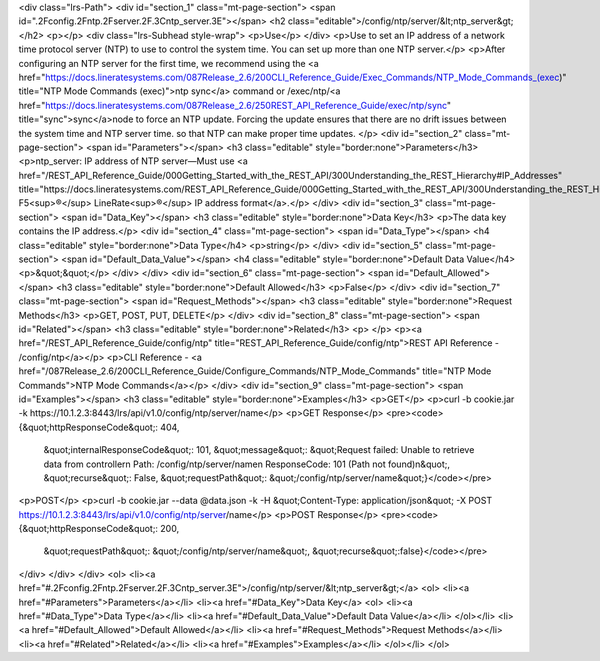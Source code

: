 <div class="lrs-Path">
<div id="section_1" class="mt-page-section">
<span id=".2Fconfig.2Fntp.2Fserver.2F.3Cntp_server.3E"></span>
<h2 class="editable">/config/ntp/server/&lt;ntp_server&gt;</h2>
<p></p>
<div class="lrs-Subhead style-wrap">
<p>Use</p>
</div>
<p>Use to set an IP address of a network time protocol server (NTP) to use to control the system time. You can set up more than one NTP server.</p>
<p>After configuring an NTP server for the first time, we recommend using the <a href="https://docs.lineratesystems.com/087Release_2.6/200CLI_Reference_Guide/Exec_Commands/NTP_Mode_Commands_(exec)" title="NTP Mode Commands (exec)">ntp sync</a> command or /exec/ntp/<a href="https://docs.lineratesystems.com/087Release_2.6/250REST_API_Reference_Guide/exec/ntp/sync" title="sync">sync</a>node to force an NTP update. Forcing the update ensures that there are no drift issues between the system time and NTP server time. so that NTP can make proper time updates. </p>
<div id="section_2" class="mt-page-section">
<span id="Parameters"></span>
<h3 class="editable" style="border:none">Parameters</h3>
<p>ntp_server: IP address of NTP server—Must use <a href="/REST_API_Reference_Guide/000Getting_Started_with_the_REST_API/300Understanding_the_REST_Hierarchy#IP_Addresses" title="https://docs.lineratesystems.com/REST_API_Reference_Guide/000Getting_Started_with_the_REST_API/300Understanding_the_REST_Hierarchy#IP_Addresses">standard F5<sup>®</sup> LineRate<sup>®</sup> IP address format</a>.</p>
</div>
<div id="section_3" class="mt-page-section">
<span id="Data_Key"></span>
<h3 class="editable" style="border:none">Data Key</h3>
<p>The data key contains the IP address.</p>
<div id="section_4" class="mt-page-section">
<span id="Data_Type"></span>
<h4 class="editable" style="border:none">Data Type</h4>
<p>string</p>
</div>
<div id="section_5" class="mt-page-section">
<span id="Default_Data_Value"></span>
<h4 class="editable" style="border:none">Default Data Value</h4>
<p>&quot;&quot;</p>
</div>
</div>
<div id="section_6" class="mt-page-section">
<span id="Default_Allowed"></span>
<h3 class="editable" style="border:none">Default Allowed</h3>
<p>False</p>
</div>
<div id="section_7" class="mt-page-section">
<span id="Request_Methods"></span>
<h3 class="editable" style="border:none">Request Methods</h3>
<p>GET, POST, PUT, DELETE</p>
</div>
<div id="section_8" class="mt-page-section">
<span id="Related"></span>
<h3 class="editable" style="border:none">Related</h3>
<p> </p>
<p><a href="/REST_API_Reference_Guide/config/ntp" title="REST_API_Reference_Guide/config/ntp">REST API Reference - /config/ntp</a></p>
<p>CLI Reference - <a href="/087Release_2.6/200CLI_Reference_Guide/Configure_Commands/NTP_Mode_Commands" title="NTP Mode Commands">NTP Mode Commands</a></p>
</div>
<div id="section_9" class="mt-page-section">
<span id="Examples"></span>
<h3 class="editable" style="border:none">Examples</h3>
<p>GET</p>
<p>curl -b cookie.jar -k https://10.1.2.3:8443/lrs/api/v1.0/config/ntp/server/name</p>
<p>GET Response</p>
<pre><code>{&quot;httpResponseCode&quot;: 404,
 &quot;internalResponseCode&quot;: 101,
 &quot;message&quot;: &quot;Request failed: Unable to retrieve data from controller\n  Path: /config/ntp/server/name\n  ResponseCode: 101 (Path not found)\n&quot;,
 &quot;recurse&quot;: False,
 &quot;requestPath&quot;: &quot;/config/ntp/server/name&quot;}</code></pre>
<p>POST</p>
<p>curl -b cookie.jar --data @data.json -k -H &quot;Content-Type: application/json&quot; -X POST https://10.1.2.3:8443/lrs/api/v1.0/config/ntp/server/name</p>
<p>POST Response</p>
<pre><code>{&quot;httpResponseCode&quot;: 200,
  &quot;requestPath&quot;: &quot;/config/ntp/server/name&quot;,
  &quot;recurse&quot;:false}</code></pre>
</div>
</div>
</div>
<ol>
<li><a href="#.2Fconfig.2Fntp.2Fserver.2F.3Cntp_server.3E">/config/ntp/server/&lt;ntp_server&gt;</a>
<ol>
<li><a href="#Parameters">Parameters</a></li>
<li><a href="#Data_Key">Data Key</a>
<ol>
<li><a href="#Data_Type">Data Type</a></li>
<li><a href="#Default_Data_Value">Default Data Value</a></li>
</ol></li>
<li><a href="#Default_Allowed">Default Allowed</a></li>
<li><a href="#Request_Methods">Request Methods</a></li>
<li><a href="#Related">Related</a></li>
<li><a href="#Examples">Examples</a></li>
</ol></li>
</ol>
